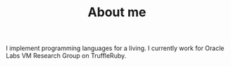 #+TITLE: About me
I implement programming languages for a living. I currently work for
Oracle Labs VM Research Group on TruffleRuby.
